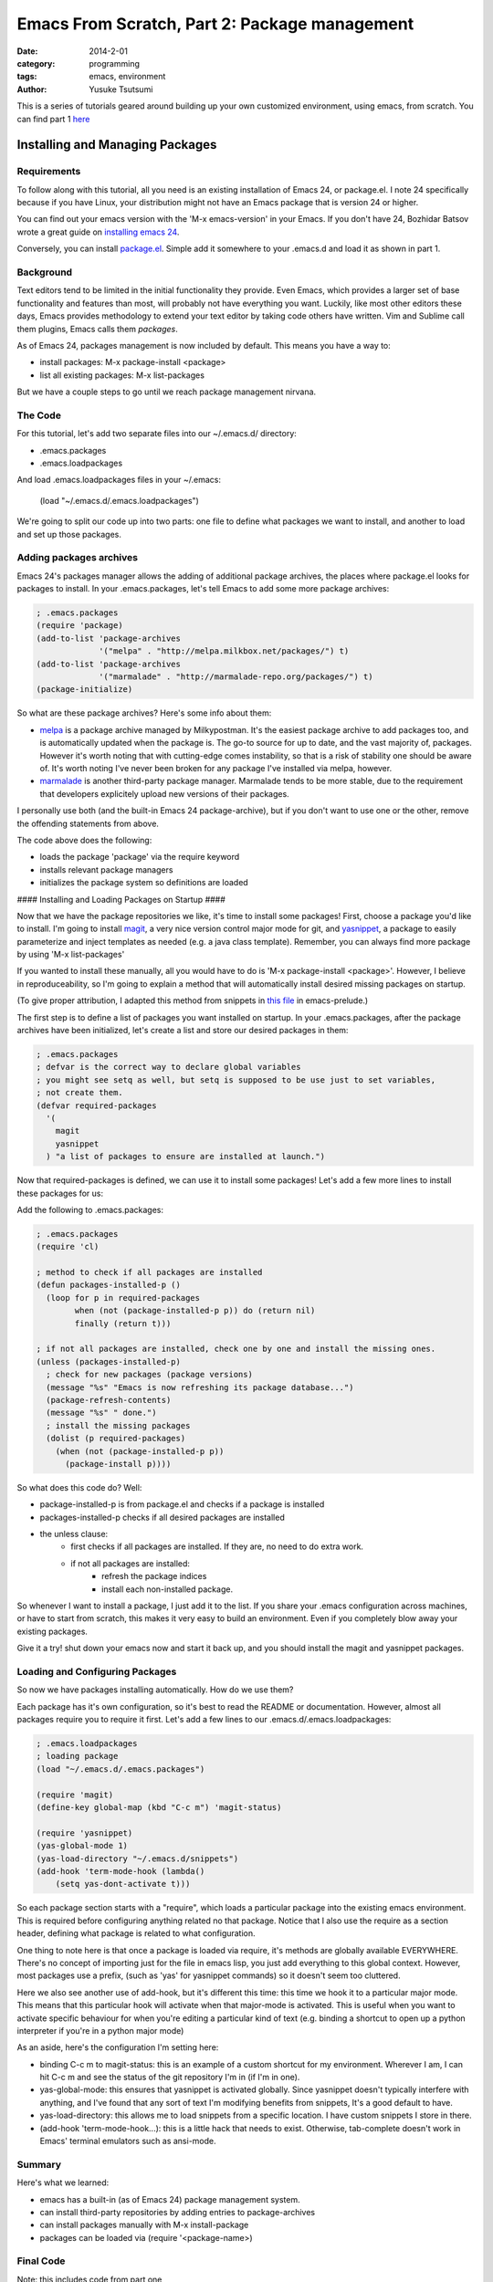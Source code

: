 ==============================================
Emacs From Scratch, Part 2: Package management
==============================================
:date: 2014-2-01
:category: programming
:tags: emacs, environment
:author: Yusuke Tsutsumi

This is a series of tutorials geared around building up your own
customized environment, using emacs, from scratch.
You can find part 1 `here <{filename}/emacs/emacs-from-scratch-part-1.rst>`_

--------------------------------
Installing and Managing Packages
--------------------------------

Requirements
------------

To follow along with this tutorial, all you need is an existing
installation of Emacs 24, or package.el. I note 24 specifically because if you have
Linux, your distribution might not have an Emacs package that is version 24 or higher.

You can find out your emacs version with the 'M-x emacs-version' in
your Emacs. If you don't have 24, Bozhidar Batsov wrote a great guide
on `installing emacs 24 <http://batsov.com/articles/2011/10/09/getting-started-with-emacs-24/>`_.

Conversely, you can install `package.el <http://repo.or.cz/w/emacs.git/blob_plain/1a0a666f941c99882093d7bd08ced15033bc3f0c:/lisp/emacs-lisp/package.el>`_.
Simple add it somewhere to your .emacs.d and load it as shown in part 1.

Background
----------

Text editors tend to be limited in the initial functionality they
provide. Even Emacs, which provides a larger set of base functionality
and features than most, will probably not have everything you
want. Luckily, like most other editors these days, Emacs provides
methodology to extend your text editor by taking code others have written. Vim and Sublime call them
plugins, Emacs calls them *packages*.

As of Emacs 24, packages management is now included by default. This means you have a way to:

* install packages: M-x package-install <package>
* list all existing packages: M-x list-packages

But we have a couple steps to go until we reach package management nirvana.

The Code
--------

For this tutorial, let's add two separate files into our ~/.emacs.d/ directory:

* .emacs.packages
* .emacs.loadpackages

And load .emacs.loadpackages files in your ~/.emacs:

    (load "~/.emacs.d/.emacs.loadpackages")

We're going to split our code up into two parts: one file to define
what packages we want to install, and another to load and set up those
packages.

Adding packages archives
------------------------

Emacs 24's packages manager allows the adding of additional package
archives, the places where package.el looks for packages to
install. In your .emacs.packages, let's tell Emacs to add some more
package archives:

.. code-block:: lisp

    ; .emacs.packages
    (require 'package)
    (add-to-list 'package-archives
                 '("melpa" . "http://melpa.milkbox.net/packages/") t)
    (add-to-list 'package-archives 
                 '("marmalade" . "http://marmalade-repo.org/packages/") t)
    (package-initialize)

So what are these package archives? Here's some info about them:

* `melpa <http://melpa.milkbox.net/#/>`_ is a package archive managed
  by Milkypostman. It's the easiest package archive to add packages
  too, and is automatically updated when the package is. The go-to
  source for up to date, and the vast majority of, packages. However
  it's worth noting that with cutting-edge comes instability, so that
  is a risk of stability one should be aware of. It's worth noting I've never been
  broken for any package I've installed via melpa, however.
* `marmalade <http://marmalade-repo.org/>`_ is another third-party
  package manager. Marmalade tends to be more stable, due to the
  requirement that developers explicitely upload new versions of their
  packages.

I personally use both (and the built-in Emacs 24 package-archive), but
if you don't want to use one or the other, remove the offending
statements from above.

The code above does the following:

* loads the package 'package' via the require keyword
* installs relevant package managers
* initializes the package system so definitions are loaded

#### Installing and Loading Packages on Startup ####

Now that we have the package repositories we like, it's time to
install some packages! First, choose a package you'd like to
install. I'm going to install `magit
<http://magit.github.io/documentation.html>`_, a very nice version
control major mode for git, and `yasnippet
<http://capitaomorte.github.io/yasnippet/>`_, a package to easily
parameterize and inject templates as needed (e.g. a java class template). 
Remember, you can always find more package by using 'M-x list-packages'

If you wanted to install these manually, all you would have to do is 'M-x
package-install <package>'. However, I believe in reproduceability, so I'm
going to explain a method that will automatically install desired
missing packages on startup.

(To give proper attribution, I adapted this method from snippets in `this file
<https://github.com/bbatsov/prelude/blob/master/core/prelude-packages.el>`_
in emacs-prelude.)

The first step is to define a list of packages you want installed on
startup. In your .emacs.packages, after the package archives have been
initialized, let's create a list and store our desired packages in them:

.. code-block:: lisp

    ; .emacs.packages
    ; defvar is the correct way to declare global variables
    ; you might see setq as well, but setq is supposed to be use just to set variables, 
    ; not create them.
    (defvar required-packages
      '(
        magit
        yasnippet
      ) "a list of packages to ensure are installed at launch.")

Now that required-packages is defined, we can use it to install some
packages! Let's add a few more lines to install these packages for us:

Add the following to .emacs.packages:

.. code-block:: lisp

    ; .emacs.packages
    (require 'cl)

    ; method to check if all packages are installed
    (defun packages-installed-p ()
      (loop for p in required-packages
            when (not (package-installed-p p)) do (return nil)
            finally (return t)))

    ; if not all packages are installed, check one by one and install the missing ones.
    (unless (packages-installed-p)
      ; check for new packages (package versions)
      (message "%s" "Emacs is now refreshing its package database...")
      (package-refresh-contents)
      (message "%s" " done.")
      ; install the missing packages
      (dolist (p required-packages)
        (when (not (package-installed-p p))
          (package-install p))))


So what does this code do? Well:

* package-installed-p is from package.el and checks if a package is installed
* packages-installed-p checks if all desired packages are installed
* the unless clause:
    * first checks if all packages are installed. If they are, no need to do extra work.
    * if not all packages are installed:
        * refresh the package indices
        * install each non-installed package.

So whenever I want to install a package, I just add it to the list. If
you share your .emacs configuration across machines, or have to start
from scratch, this makes it very easy to build an environment. Even if
you completely blow away your existing packages.

Give it a try! shut down your emacs now and start it back up, and you
should install the magit and yasnippet packages.

Loading and Configuring Packages
--------------------------------

So now we have packages installing automatically. How do we use them?

Each package has it's own configuration, so it's best to read the
README or documentation. However, almost all packages require you to
require it first. Let's add a few lines to our .emacs.d/.emacs.loadpackages:

.. code-block:: lisp

    ; .emacs.loadpackages
    ; loading package
    (load "~/.emacs.d/.emacs.packages")

    (require 'magit)
    (define-key global-map (kbd "C-c m") 'magit-status)

    (require 'yasnippet)
    (yas-global-mode 1) 
    (yas-load-directory "~/.emacs.d/snippets")
    (add-hook 'term-mode-hook (lambda()
        (setq yas-dont-activate t)))


So each package section starts with a "require", which loads a
particular package into the existing emacs environment. This is
required before configuring anything related no that package. Notice
that I also use the require as a section header, defining what package
is related to what configuration.

One thing to note here is that once a package is loaded via require,
it's methods are globally available EVERYWHERE. There's no concept of
importing just for the file in emacs lisp, you just add everything to
this global context. However, most packages use a prefix, (such as
'yas' for yasnippet commands) so it doesn't seem too cluttered.

Here we also see another use of add-hook, but it's different this
time: this time we hook it to a particular major mode. This means that
this particular hook will activate when that major-mode is
activated. This is useful when you want to activate specific behaviour
for when you're editing a particular kind of text (e.g. binding a
shortcut to open up a python interpreter if you're in a python major mode)

As an aside, here's the configuration I'm setting here:

* binding C-c m to magit-status: this is an example of a custom
  shortcut for my environment. Wherever I am, I can hit C-c m and see
  the status of the git repository I'm in (if I'm in one).
* yas-global-mode: this ensures that yasnippet is activated
  globally. Since yasnippet doesn't typically interfere with anything,
  and I've found that any sort of text I'm modifying benefits from
  snippets, It's a good default to have.
* yas-load-directory: this allows me to load snippets from a specific
  location. I have custom snippets I store in there.
* (add-hook 'term-mode-hook...): this is a little hack that needs to
  exist. Otherwise, tab-complete doesn't work in Emacs' terminal
  emulators such as ansi-mode.

Summary
-------

Here's what we learned:

* emacs has a built-in (as of Emacs 24) package management system.
* can install third-party repositories by adding entries to package-archives
* can install packages manually with M-x install-package
* packages can be loaded via (require '<package-name>)

Final Code
----------

Note: this includes code from part one

.emacs::

    (load "~/.emacs.d/.emacs.loadpackages")
    (add-hook 'after-init-hook '(lambda ()
      (load "~/.emacs.d/.emacs.noexternals")
    ))

.emacs.d/.emacs.noexternals::  

    ; ~/.emacs.d/.emacs.noexternals

    ;; Remove scrollbars, menu bars, and toolbars
    (when (fboundp 'menu-bar-mode) (menu-bar-mode -1))
    (when (fboundp 'tool-bar-mode) (tool-bar-mode -1))
    (when (fboundp 'scroll-bar-mode) (scroll-bar-mode -1))

    ;; Wind-move 
    (global-set-key (kbd "C-c C-j") 'windmove-left)
    (global-set-key (kbd "C-c C-k") 'windmove-down)
    (global-set-key (kbd "C-c C-l") 'windmove-up)
    (global-set-key (kbd "C-c C-;") 'windmove-right)

.emacs.d/.emacs.packages::

    ; ~/.emacs.d/.emacs.packages
    (require 'cl)

    ; .emacs.packages
    (require 'package)
    (add-to-list 'package-archives
                 '("melpa" . "http://melpa.milkbox.net/packages/") t)
    (add-to-list 'package-archives 
                 '("marmalade" . "http://marmalade-repo.org/packages/") t)
    (package-initialize)

    (defvar required-packages
      '(
        magit
        yasnippet
      ) "a list of packages to ensure are installed at launch.")

    ; method to check if all packages are installed
    (defun packages-installed-p ()
      (loop for p in required-packages
            when (not (package-installed-p p)) do (return nil)
            finally (return t)))

    ; if not all packages are installed, check one by one and install the missing ones.
    (unless (packages-installed-p)
      ; check for new packages (package versions)
      (message "%s" "Emacs is now refreshing its package database...")
      (package-refresh-contents)
      (message "%s" " done.")
      ; install the missing packages
      (dolist (p required-packages)
        (when (not (package-installed-p p))
          (package-install p))))


.emacs.d/.emacs.loadpackages::

    ; ~/.emacs.d/.emacs.loadpackages
    ; loading package
    (load "~/.emacs.d/.emacs.packages")

    (require 'magit)
    (define-key global-map (kbd "C-c m") 'magit-status)

    (require 'yasnippet)
    (yas-global-mode 1) 
    (yas-load-directory "~/.emacs.d/snippets")
    (add-hook 'term-mode-hook (lambda()
        (setq yas-dont-activate t)))

What's Next
===========

Next tutorial, we'll talk about writing our own methods and modifying behaviour ourselves.

Further Reading / References
============================

* `package.el <http://www.emacswiki.org/emacs/ELPA>`_
* `melpa <http://melpa.milkbox.net/#/>`_
* `marmalade <http://marmalade-repo.org/>`_
* `magit <http://magit.github.io/documentation.html>`_
* `yasnippet <http://capitaomorte.github.io/yasnippet/>`_
